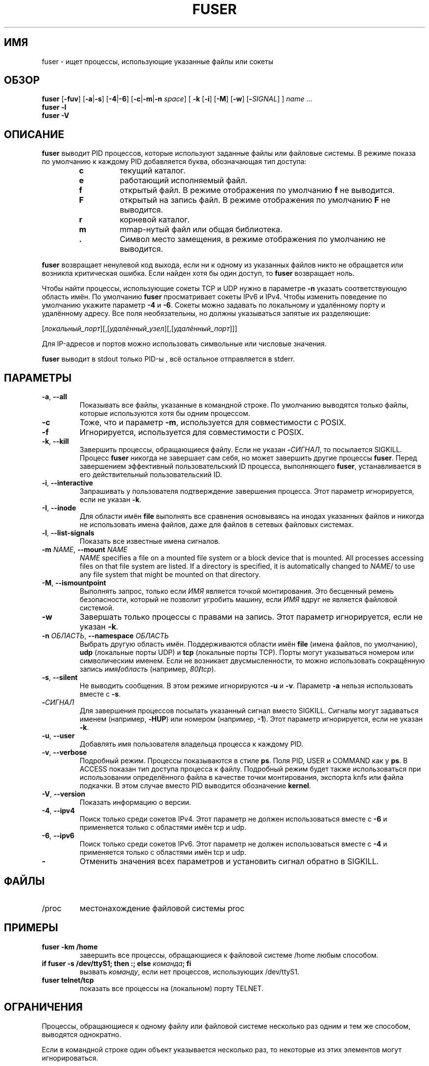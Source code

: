 .\"
.\" Copyright 1993-2005 Werner Almesberger
.\"           2005-2020 Craig Small
.\" This program is free software; you can redistribute it and/or modify
.\" it under the terms of the GNU General Public License as published by
.\" the Free Software Foundation; either version 2 of the License, or
.\" (at your option) any later version.
.\"
.\"*******************************************************************
.\"
.\" This file was generated with po4a. Translate the source file.
.\"
.\"*******************************************************************
.TH FUSER 1 2020\-09\-09 psmisc "Пользовательские команды"
.SH ИМЯ
fuser \- ищет процессы, использующие указанные файлы или сокеты
.SH ОБЗОР
.ad l
\fBfuser\fP [\fB\-fuv\fP] [\fB\-a\fP|\fB\-s\fP] [\fB\-4\fP|\fB\-6\fP] [\fB\-c\fP|\fB\-m\fP|\fB\-n\fP \fIspace\fP]
[\fB\ \-k\fP [\fB\-i\fP] [\fB\-M\fP] [\fB\-w\fP] [\fB\-\fP\fISIGNAL\fP] ] \fIname\fP ...
.br
\fBfuser \-l\fP
.br
\fBfuser \-V\fP
.ad b
.SH ОПИСАНИЕ
\fBfuser\fP выводит PID процессов, которые используют заданные файлы или
файловые системы. В режиме показа по умолчанию к каждому PID добавляется
буква, обозначающая тип доступа:
.PP
.RS
.PD 0
.TP 
\fBc\fP
текущий каталог.
.TP 
\fBe\fP
работающий исполняемый файл.
.TP 
\fBf\fP
открытый файл. В режиме отображения по умолчанию \fBf\fP не выводится.
.TP 
\fBF\fP
открытый на запись файл. В режиме отображения по умолчанию \fBF\fP не
выводится.
.TP 
\fBr\fP
корневой каталог.
.TP 
\fBm\fP
mmap\-нутый файл или общая библиотека.
.TP 
\&\fB.\fP
Символ место замещения, в режиме отображения по умолчанию не выводится.
.PD
.RE
.LP
\fBfuser\fP возвращает ненулевой код выхода, если ни к одному из указанных
файлов никто не обращается или возникла критическая ошибка. Если найден хотя
бы один доступ, то \fBfuser\fP возвращает ноль.
.PP
Чтобы найти процессы, использующие сокеты TCP и UDP нужно в параметре \fB\-n\fP
указать соответствующую область имён. По умолчанию \fBfuser\fP просматривает
сокеты IPv6 и IPv4. Чтобы изменить поведение по умолчанию укажите параметр
\fB\-4\fP и \fB\-6\fP. Сокеты можно задавать по локальному и удалённому порту и
удалённому адресу. Все поля необязательны, но должны указываться запятые их
разделяющие:
.PP
[\fIлокальный_порт\fP][,[\fIудалённый_узел\fP][,[\fIудалённый_порт\fP]]]
.PP
Для IP\-адресов и портов можно использовать символьные или числовые значения.
.PP
\fBfuser\fP выводит в stdout только PID\-ы , всё остальное отправляется в
stderr.
.SH ПАРАМЕТРЫ
.TP 
\fB\-a\fP, \fB\-\-all\fP
Показывать все файлы, указанные в командной строке. По умолчанию выводятся
только файлы, которые используются хотя бы одним процессом.
.TP 
\fB\-c\fP
Тоже, что и параметр \fB\-m\fP, используется для совместимости с POSIX.
.TP 
\fB\-f\fP
Игнорируется, используется для совместимости с POSIX.
.TP 
\fB\-k\fP, \fB\-\-kill\fP
Завершить процессы, обращающиеся файлу. Если не указан \fB\-\fP\fIСИГНАЛ\/\fP, то
посылается SIGKILL. Процесс \fBfuser\fP никогда не завершает сам себя, но может
завершить другие процессы \fBfuser\fP. Перед завершением эффективный
пользовательский ID процесса, выполняющего \fBfuser\fP, устанавливается в его
действительный пользовательский ID.
.TP 
\fB\-i\fP, \fB\-\-interactive\fP
Запрашивать у пользователя подтверждение завершения процесса. Этот параметр
игнорируется, если не указан \fB\-k\fP.
.TP 
\fB\-I\fP, \fB\-\-inode\fP
Для области имён \fBfile\fP выполнять все сравнения основываясь на инодах
указанных файлов и никогда не использовать имена файлов, даже для файлов в
сетевых файловых системах.
.TP 
\fB\-l\fP, \fB\-\-list\-signals\fP
Показать все известные имена сигналов.
.TP 
\fB\-m\fP\fI NAME\fP, \fB\-\-mount \fP\fINAME\fP
\fINAME\fP specifies a file on a mounted file system or a block device that is
mounted.  All processes accessing files on that file system are listed.  If
a directory is specified, it is automatically changed to \fINAME\fP/ to use any
file system that might be mounted on that directory.
.TP 
\fB\-M\fP, \fB\-\-ismountpoint\fP
Выполнять запрос, только если \fIИМЯ\fP является точкой монтирования. Это
бесценный ремень безопасности, который не позволит угробить машину, если
\fIИМЯ\fP вдруг не является файловой системой.
.TP 
\fB\-w\fP
Завершать только процессы с правами на запись. Этот параметр игнорируется,
если не указан \fB\-k\fP.
.TP 
\fB\-n\fP\fI ОБЛАСТЬ\fP, \fB\-\-namespace \fP\fIОБЛАСТЬ\fP
Выбрать другую область имён. Поддерживаются области имён \fBfile\fP (имена
файлов, по умолчанию), \fBudp\fP (локальные порты UDP) и \fBtcp\fP (локальные
порты TCP). Порты могут указываться номером или символическим именем. Если
не возникает двусмысленности, то можно использовать сокращённую запись
\fIимя\fP\fB/\fP\fIобласть\fP (например, \fI80\fP\fB/\fP\fItcp\fP).
.TP 
\fB\-s\fP, \fB\-\-silent\fP
Не выводить сообщения. В этом режиме игнорируются \fB\-u\fP и \fB\-v\fP. Параметр
\fB\-a\fP нельзя использовать вместе с \fB\-s\fP.
.TP 
\fB\-\fP\fIСИГНАЛ\fP
Для завершения процессов посылать указанный сигнал вместо SIGKILL. Сигналы
могут задаваться именем (например, \fB\-HUP\fP) или номером (например,
\fB\-1\fP). Этот параметр игнорируется, если не указан \fB\-k\fP.
.TP 
\fB\-u\fP, \fB\-\-user\fP
Добавлять имя пользователя владельца процесса к каждому PID.
.TP 
\fB\-v\fP, \fB\-\-verbose\fP
Подробный режим. Процессы показываются в стиле \fBps\fP. Поля PID, USER и
COMMAND как у \fBps\fP. В ACCESS показан тип доступа процесса к
файлу. Подробный режим будет также использоваться при использовании
определённого файла в качестве точки монтирования, экспорта knfs или файла
подкачки. В этом случае вместо PID выводится обозначение \fBkernel\fP.
.TP 
\fB\-V\fP, \fB\-\-version\fP
Показать информацию о версии.
.TP 
\fB\-4\fP, \fB\-\-ipv4\fP
Поиск только среди сокетов IPv4. Этот параметр не должен использоваться
вместе с \fB\-6\fP и применяется только с областями имён tcp и udp.
.TP 
\fB\-6\fP, \fB\-\-ipv6\fP
Поиск только среди сокетов IPv6. Этот параметр не должен использоваться
вместе с \fB\-4\fP и применяется только с областями имён tcp и udp.
.IP \fB\-\fP
Отменить значения всех параметров и установить сигнал обратно в SIGKILL.
.SH ФАЙЛЫ
.TP 
/proc
местонахождение файловой системы proc
.SH ПРИМЕРЫ
.TP 
\fBfuser \-km /home\fP
завершить все процессы, обращающиеся к файловой системе /home любым
способом.
.TP 
\fBif fuser \-s /dev/ttyS1; then :; else \fP\fIкоманда\fP\fB; fi\fP
вызвать \fIкоманду\fP, если нет процессов, использующих /dev/ttyS1.
.TP 
\fBfuser telnet/tcp\fP
показать все процессы на (локальном) порту TELNET.
.SH ОГРАНИЧЕНИЯ
Процессы, обращающиеся к одному файлу или файловой системе несколько раз
одним и тем же способом, выводятся однократно.
.PP
Если в командной строке один объект указывается несколько раз, то некоторые
из этих элементов могут игнорироваться.
.PP
\fBfuser\fP может собирать некоторую информацию только имея дополнительные
права. В частности, открытые процессами файлы, принадлежащие другим
пользователям, могут не появиться, а исполняемые файлы могут быть отнесены
только к отображённым.
.PP
\fBfuser\fP не может сообщить о процессах, если не имеет прав поиска в таблице
файловых дескрипторов. Чаще всего эта проблема возникает при поиске сокетов
TCP или UDP в случае, если \fBfuser\fP запускается без прав пользователя
root. В этом случае \fBfuser\fP сообщит, что нет доступа.
.PP
Установка \fBfuser\fP как SUID root решит проблему доступа к определённой
информации, но может быть нежелательна при соблюдении безопасности и
конфиденциальности.
.PP
Области имён \fBudp\fP, \fBtcp\fP и доменные сокеты UNIX не опрашиваются, если
используются ядра старее версии 1.3.78.
.PP
Обращения ядра показываются только с параметром \fB\-v\fP.
.PP
Параметр \fB\-k\fP применим только для процессов. Если пользователем является
ядро, то \fBfuser\fP выводит только совет и ничего не делает.
.SH ДЕФЕКТЫ
.PP
\fBfuser \-m /dev/sgX\fP покажет (или завершит, если указан \fB\-k\fP) все процессы,
даже если у вас нет этого настроенного устройства. Также, для этого могут
быть другие устройства.
.PP
При параметре монтирования \fB\-m\fP найдутся все файлы на том же устройстве,
что и указанный файл, дополнительно укажите параметр \fB\-M\fP, если вы
подразумевали только точку монтирования.
.SH "СМОТРИТЕ ТАКЖЕ"
\fBkill\fP(1), \fBkillall\fP(1), \fBlsof\fP(8), \fBpkill\fP(1), \fBps\fP(1), \fBkill\fP(2).
